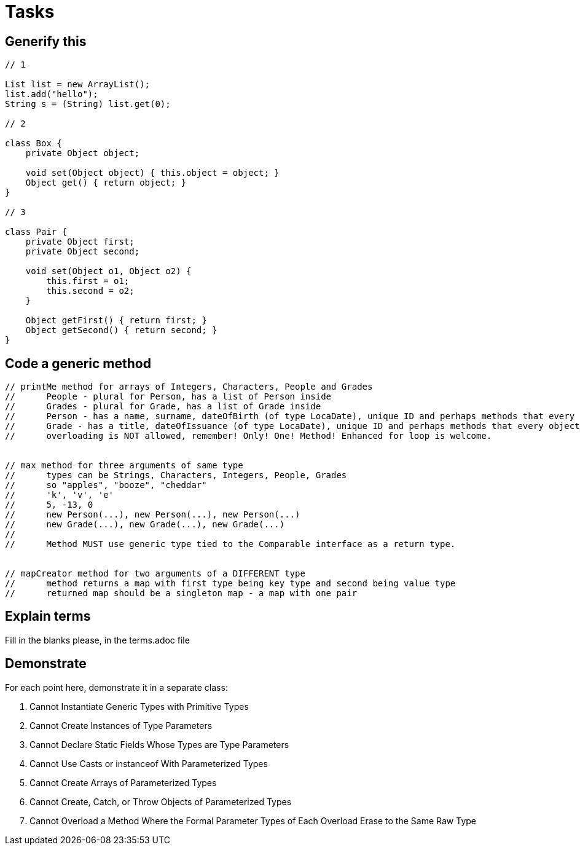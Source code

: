 = Tasks

== Generify this

[source, java]
----
// 1

List list = new ArrayList();
list.add("hello");
String s = (String) list.get(0);

// 2

class Box {
    private Object object;

    void set(Object object) { this.object = object; }
    Object get() { return object; }
}

// 3

class Pair {
    private Object first;
    private Object second;

    void set(Object o1, Object o2) {
        this.first = o1;
        this.second = o2;
    }

    Object getFirst() { return first; }
    Object getSecond() { return second; }
}
----

== Code a generic method

[source, java]
----
// printMe method for arrays of Integers, Characters, People and Grades
//      People - plural for Person, has a list of Person inside
//      Grades - plural for Grade, has a list of Grade inside
//      Person - has a name, surname, dateOfBirth (of type LocaDate), unique ID and perhaps methods that every object has
//      Grade - has a title, dateOfIssuance (of type LocaDate), unique ID and perhaps methods that every object has
//      overloading is NOT allowed, remember! Only! One! Method! Enhanced for loop is welcome.


// max method for three arguments of same type
//      types can be Strings, Characters, Integers, People, Grades
//      so "apples", "booze", "cheddar"
//      'k', 'v', 'e'
//      5, -13, 0
//      new Person(...), new Person(...), new Person(...)
//      new Grade(...), new Grade(...), new Grade(...)
//      
//      Method MUST use generic type tied to the Comparable interface as a return type.


// mapCreator method for two arguments of a DIFFERENT type
//      method returns a map with first type being key type and second being value type
//      returned map should be a singleton map - a map with one pair
----

== Explain terms

Fill in the blanks please, in the terms.adoc file

== Demonstrate

For each point here, demonstrate it in a separate class:

. Cannot Instantiate Generic Types with Primitive Types
. Cannot Create Instances of Type Parameters
. Cannot Declare Static Fields Whose Types are Type Parameters
. Cannot Use Casts or instanceof With Parameterized Types
. Cannot Create Arrays of Parameterized Types
. Cannot Create, Catch, or Throw Objects of Parameterized Types
. Cannot Overload a Method Where the Formal Parameter Types of Each Overload Erase to the Same Raw Type

